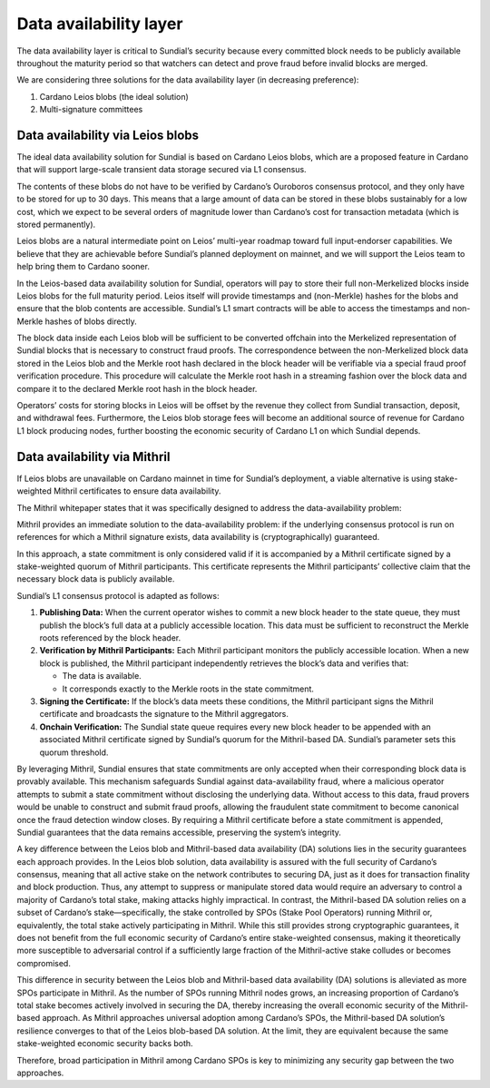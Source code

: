 Data availability layer
=======================

The data availability layer is critical to Sundial’s security because
every committed block needs to be publicly available throughout the
maturity period so that watchers can detect and prove fraud before
invalid blocks are merged.

We are considering three solutions for the data availability layer (in
decreasing preference):

#. Cardano Leios blobs (the ideal solution)

#. Multi-signature committees

Data availability via Leios blobs
---------------------------------

The ideal data availability solution for Sundial is based on Cardano
Leios blobs, which are a proposed feature in Cardano that will support
large-scale transient data storage secured via L1 consensus.

The contents of these blobs do not have to be verified by Cardano’s
Ouroboros consensus protocol, and they only have to be stored for up to
30 days. This means that a large amount of data can be stored in these
blobs sustainably for a low cost, which we expect to be several orders
of magnitude lower than Cardano’s cost for transaction metadata (which
is stored permanently).

Leios blobs are a natural intermediate point on Leios’ multi-year
roadmap toward full input-endorser capabilities. We believe that they
are achievable before Sundial’s planned deployment on mainnet, and we
will support the Leios team to help bring them to Cardano sooner.

In the Leios-based data availability solution for Sundial, operators
will pay to store their full non-Merkelized blocks inside Leios blobs
for the full maturity period. Leios itself will provide timestamps and
(non-Merkle) hashes for the blobs and ensure that the blob contents are
accessible. Sundial’s L1 smart contracts will be able to access the
timestamps and non-Merkle hashes of blobs directly.

The block data inside each Leios blob will be sufficient to be converted
offchain into the Merkelized representation of Sundial blocks that is
necessary to construct fraud proofs. The correspondence between the
non-Merkelized block data stored in the Leios blob and the Merkle root
hash declared in the block header will be verifiable via a special fraud
proof verification procedure. This procedure will calculate the Merkle
root hash in a streaming fashion over the block data and compare it to
the declared Merkle root hash in the block header.

Operators’ costs for storing blocks in Leios will be offset by the
revenue they collect from Sundial transaction, deposit, and withdrawal
fees. Furthermore, the Leios blob storage fees will become an additional
source of revenue for Cardano L1 block producing nodes, further boosting
the economic security of Cardano L1 on which Sundial depends.

Data availability via Mithril
-----------------------------

If Leios blobs are unavailable on Cardano mainnet in time for Sundial’s
deployment, a viable alternative is using stake-weighted Mithril
certificates to ensure data availability.

The Mithril whitepaper states that it was specifically designed to
address the data-availability problem:

Mithril provides an immediate solution to the data-availability problem:
if the underlying consensus protocol is run on references for which a
Mithril signature exists, data availability is (cryptographically)
guaranteed.

In this approach, a state commitment is only considered valid if it is
accompanied by a Mithril certificate signed by a stake-weighted quorum
of Mithril participants. This certificate represents the Mithril
participants’ collective claim that the necessary block data is publicly
available.

Sundial’s L1 consensus protocol is adapted as follows:

#. **Publishing Data:** When the current operator wishes to commit a new
   block header to the state queue, they must publish the block’s full
   data at a publicly accessible location. This data must be sufficient
   to reconstruct the Merkle roots referenced by the block header.

#. **Verification by Mithril Participants:** Each Mithril participant
   monitors the publicly accessible location. When a new block is
   published, the Mithril participant independently retrieves the
   block’s data and verifies that:

   -  The data is available.

   -  It corresponds exactly to the Merkle roots in the state
      commitment.

#. **Signing the Certificate:** If the block’s data meets these
   conditions, the Mithril participant signs the Mithril certificate and
   broadcasts the signature to the Mithril aggregators.

#. **Onchain Verification:** The Sundial state queue requires every new
   block header to be appended with an associated Mithril certificate
   signed by Sundial’s quorum for the Mithril-based DA. Sundial’s
   parameter sets this quorum threshold.

By leveraging Mithril, Sundial ensures that state commitments are only
accepted when their corresponding block data is provably available. This
mechanism safeguards Sundial against data-availability fraud, where a
malicious operator attempts to submit a state commitment without
disclosing the underlying data. Without access to this data, fraud
provers would be unable to construct and submit fraud proofs, allowing
the fraudulent state commitment to become canonical once the fraud
detection window closes. By requiring a Mithril certificate before a
state commitment is appended, Sundial guarantees that the data remains
accessible, preserving the system’s integrity.

A key difference between the Leios blob and Mithril-based data
availability (DA) solutions lies in the security guarantees each
approach provides. In the Leios blob solution, data availability is
assured with the full security of Cardano’s consensus, meaning that all
active stake on the network contributes to securing DA, just as it does
for transaction finality and block production. Thus, any attempt to
suppress or manipulate stored data would require an adversary to control
a majority of Cardano’s total stake, making attacks highly impractical.
In contrast, the Mithril-based DA solution relies on a subset of
Cardano’s stake—specifically, the stake controlled by SPOs (Stake Pool
Operators) running Mithril or, equivalently, the total stake actively
participating in Mithril. While this still provides strong cryptographic
guarantees, it does not benefit from the full economic security of
Cardano’s entire stake-weighted consensus, making it theoretically more
susceptible to adversarial control if a sufficiently large fraction of
the Mithril-active stake colludes or becomes compromised.

This difference in security between the Leios blob and Mithril-based
data availability (DA) solutions is alleviated as more SPOs participate
in Mithril. As the number of SPOs running Mithril nodes grows, an
increasing proportion of Cardano’s total stake becomes actively involved
in securing the DA, thereby increasing the overall economic security of
the Mithril-based approach. As Mithril approaches universal adoption
among Cardano’s SPOs, the Mithril-based DA solution’s resilience
converges to that of the Leios blob-based DA solution. At the limit,
they are equivalent because the same stake-weighted economic security
backs both.

Therefore, broad participation in Mithril among Cardano SPOs is key to
minimizing any security gap between the two approaches.
